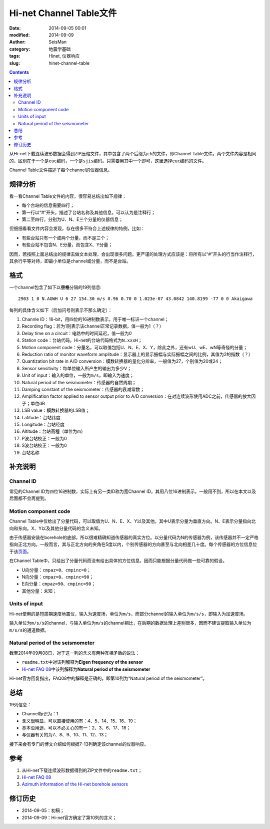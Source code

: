 Hi-net Channel Table文件
########################

:date: 2014-09-05 00:01
:modified: 2014-09-09
:author: SeisMan
:category: 地震学基础
:tags: Hinet, 仪器响应
:slug: hinet-channel-table

.. contents::

从Hi-net下载连续波形数据会得到ZIP压缩文件，其中包含了两个后缀为\ ``ch``\ 的文件，即Channel Table文件。两个文件内容是相同的，区别在于一个是\ ``euc``\ 编码，一个是\ ``sjis``\ 编码。只需要用其中一个即可，这里选择\ ``euc``\ 编码的文件。

Channel Table文件描述了每个channel的仪器信息。

规律分析
========

看一看Channel Table文件的内容，很容易总结出如下规律：

- 每个台站的信息需要四行；
- 第一行以“#”开头，描述了台站名称及其他信息，可以认为是注释行；
- 第二至四行，分别为U、N、E三个分量的仪器信息；

但细细看看文件内容会发现，存在很多不符合上述规律的特例，比如：

- 有些台站只有一个或两个分量，而不是三个；
- 有些台站不包含N、E分量，而包含X、Y分量；

因而，若按照上面总结出的规律去做文本处理，会出现很多问题。更严谨的处理方式应该是：将所有以“#”开头的行当作注释行，其余行平等对待，即最小单位是channel或分量，而不是台站。

格式
====

一个channel包含了如下以\ **空格**\ 分隔的19列信息::

    2903 1 0 N.AGWH U 6 27 154.30 m/s 0.96 0.70 0 1.023e-07 43.0842 140.8199 -77 0 0 Akaigawa

每列的具体含义如下（后加问号则表示不那么确定）：

#. Channle ID：16-bit，用四位的16进制数表示，用于唯一标识一个channel；
#. Recording flag：若为1则表示该channel正常记录数据，值一般为1（？）
#. Delay time on a circuit：电路中的时间延迟，值一般为0
#. Station code：台站代码，Hi-net的台站代码格式为\ ``N.xxxH``\ ；
#. Motion component code：分量名，可以取值包括U、N、E、X、Y，除此之外，还有wU、wE、wN等奇怪的分量；
#. Reduction ratio of monitor waveform amplitude：显示器上的显示振幅与实际振幅之间的比例，其值为2的指数（？）
#. Quantization bit rate in A/D conversion：模数转换器的量化分辨率，一般值为27，个别值为20或24；
#. Sensor sensitivity：每单位输入所产生的输出为多少V；
#. Unit of input：输入的单位，一般为\ ``m/s``\ ，即输入为速度；
#. Natural period of the seismometer：传感器的自然周期；
#. Damping constant of the seismometer：传感器的衰减常数；
#. Amplification factor applied to sensor output prior to A/D conversion：在对连续波形使用ADC之前，传感器的放大因子；单位dB
#. LSB value：模数转换器的LSB值；
#. Latitude：台站纬度
#. Longitude：台站经度
#. Altitude：台站高程（单位为m）
#. P波台站校正：一般为0
#. S波台站校正：一般为0
#. 台站名称

补充说明
========

Channel ID
----------

常见的Channel ID为四位16进制数，实际上有另一类ID称为宽Channel ID，其用八位16进制表示。一般用不到，所以在本文以及后面都不会再提到。

Motion component code
---------------------

Channel Table中仅给出了分量代码，可以取值为U、N、E、X、Y以及其他。其中U表示分量为垂直方向。N、E表示分量指向北向和东向。X、Y以及其他分量代码的含义未知。

由于传感器安装在borehole的底部，所以很难精确知道传感器的真实方位。以分量代码为N的传感器为例，该传感器并不一定严格指向正北方向。一般而言，其与正北方向的夹角在5度以内，个别传感器的方向甚至与北向相差几十度。每个传感器的方位信息位于该\ `页面 <http://www.hinet.bosai.go.jp/REGS/direc/?subject=kekka>`_\ 。

在Channel Table中，只给出了分量代码而没有给出具体的方位信息。因而只能根据分量代码做一些可靠的假设。

- U向分量：\ ``cmpaz=0``\ 、\ ``cmpinc=0``\ ；
- N向分量：\ ``cmpaz=0``\ 、\ ``cmpinc=90``\ ；
- E向分量：\ ``cmpaz=90``\ 、\ ``cmpinc=90``\ ；
- 其他分量：未知；

Units of input
--------------

Hi-net使用的是短周期速度地震仪，输入为速度场，单位为\ ``m/s``\ ，而部分channel的输入单位为\ ``m/s/s``\ ，即输入为加速度场。

输入单位为\ ``m/s/s``\ 的channel，与输入单位为\ ``m/s``\ 的channel相比，在后期的数据处理上差别很多，因而不建议提取输入单位为\ ``m/s/s``\ 的通道数据。

Natural period of the seismometer
---------------------------------

截至2014年09月08日，对于这一列的含义有两种互相矛盾的说法：

- ``readme.txt``\ 中对该列解释为\ **Eigen frequency of the sensor**
- `Hi-net FAQ 08 <http://www.hinet.bosai.go.jp/faq/?LANG=en#Q08>`_\ 中该列解释为\ **Natural period of the seismometer**

Hi-net官方回复指出，FAQ08中的解释是正确的，即第10列为“Natural period of the seismometer”。

总结
====

19列信息：

- Channel标识为：1
- 含义很明显，可以直接使用的有：4、5、14、15、16、19；
- 基本没用途，可以不必关心的有一：2、3、6、17、18；
- 与仪器有关的为7、8、9、10、11、12、13；

接下来会有专门的博文介绍如何根据7-13列确定该channel的仪器响应。

参考
====

#. 从Hi-net下载连续波形数据得到的ZIP文件中的\ ``readme.txt``\ ；
#. \ `Hi-net FAQ 08 <http://www.hinet.bosai.go.jp/faq/?LANG=en#Q08>`_\
#. \ `Azimuth information of the Hi-net borehole sensors <http://www.hinet.bosai.go.jp/REGS/direc/?LANG=en>`_\

修订历史
========

- 2014-09-05：初稿；
- 2014-09-09：Hi-net官方确定了第10列的含义；

